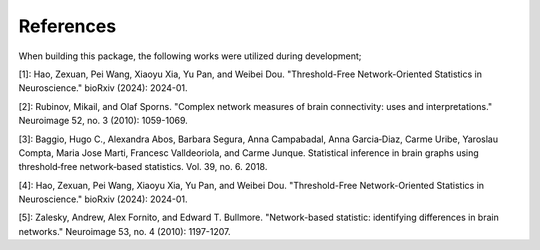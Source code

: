 References
==========


When building this package, the following works were utilized during development;


[1]: Hao, Zexuan, Pei Wang, Xiaoyu Xia, Yu Pan, and Weibei Dou. "Threshold-Free Network-Oriented Statistics in Neuroscience." bioRxiv (2024): 2024-01.

[2]: Rubinov, Mikail, and Olaf Sporns. "Complex network measures of brain connectivity: uses and interpretations." Neuroimage 52, no. 3 (2010): 1059-1069.

[3]: Baggio, Hugo C., Alexandra Abos, Barbara Segura, Anna Campabadal, Anna Garcia‐Diaz, Carme Uribe, Yaroslau Compta, Maria Jose Marti, Francesc Valldeoriola, and Carme Junque. Statistical inference in brain graphs using threshold‐free network‐based statistics. Vol. 39, no. 6. 2018.

[4]: Hao, Zexuan, Pei Wang, Xiaoyu Xia, Yu Pan, and Weibei Dou. "Threshold-Free Network-Oriented Statistics in Neuroscience." bioRxiv (2024): 2024-01.

[5]: Zalesky, Andrew, Alex Fornito, and Edward T. Bullmore. "Network-based statistic: identifying differences in brain networks." Neuroimage 53, no. 4 (2010): 1197-1207.